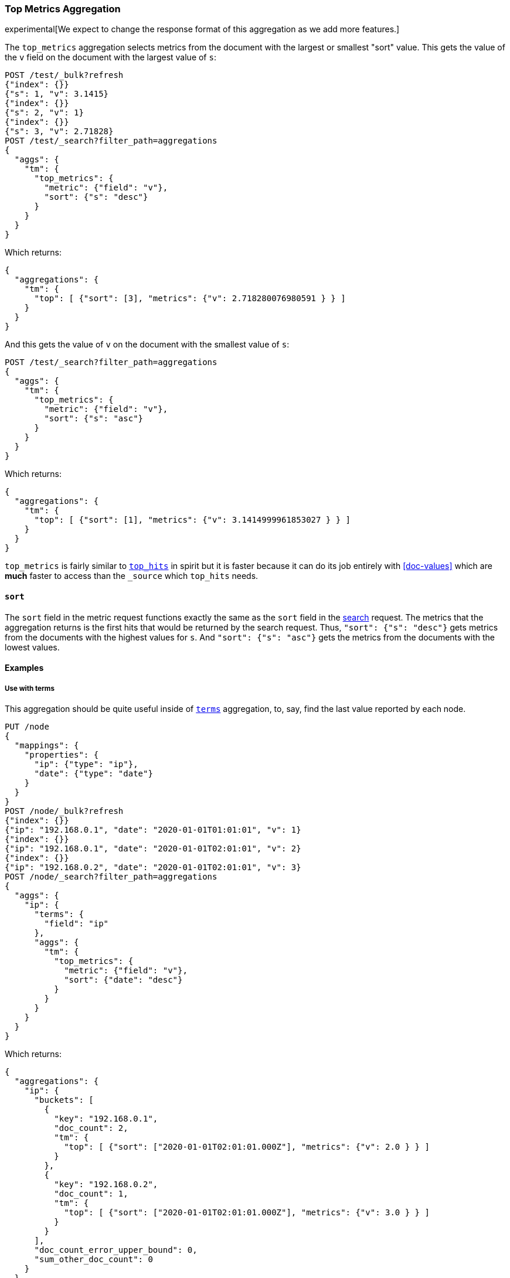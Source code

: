 [role="xpack"]
[testenv="basic"]
[[search-aggregations-metrics-top-metrics]]
=== Top Metrics Aggregation

experimental[We expect to change the response format of this aggregation as we add more features.]

The `top_metrics` aggregation selects metrics from the document with the largest or smallest "sort"
value. This gets the value of the `v` field on the document with the largest value of `s`:

[source,console,id=search-aggregations-metrics-top-metrics-simple]
----
POST /test/_bulk?refresh
{"index": {}}
{"s": 1, "v": 3.1415}
{"index": {}}
{"s": 2, "v": 1}
{"index": {}}
{"s": 3, "v": 2.71828}
POST /test/_search?filter_path=aggregations
{
  "aggs": {
    "tm": {
      "top_metrics": {
        "metric": {"field": "v"},
        "sort": {"s": "desc"}
      }
    }
  }
}
----

Which returns:

[source,js]
----
{
  "aggregations": {
    "tm": {
      "top": [ {"sort": [3], "metrics": {"v": 2.718280076980591 } } ]
    }
  }
}
----
// TESTRESPONSE

And this gets the value of `v` on the document with the smallest value of `s`:

[source,console]
----
POST /test/_search?filter_path=aggregations
{
  "aggs": {
    "tm": {
      "top_metrics": {
        "metric": {"field": "v"},
        "sort": {"s": "asc"}
      }
    }
  }
}
----
// TEST[continued]

Which returns:

[source,js]
----
{
  "aggregations": {
    "tm": {
      "top": [ {"sort": [1], "metrics": {"v": 3.1414999961853027 } } ]
    }
  }
}
----
// TESTRESPONSE

`top_metrics` is fairly similar to <<search-aggregations-metrics-top-hits-aggregation, `top_hits`>> in spirit
but it is faster because it can do its job entirely with <<doc-values>> which are **much** faster to access
than the `_source` which `top_hits` needs.

==== `sort`

The `sort` field in the metric request functions exactly the same as the `sort` field in the
<<request-body-search-sort, search>> request. The metrics that the aggregation returns is the
first hits that would be returned by the search request. Thus, `"sort": {"s": "desc"}` gets
metrics from the documents with the highest values for `s`. And `"sort": {"s": "asc"}` gets
the metrics from the documents with the lowest values.

==== Examples

===== Use with terms

This aggregation should be quite useful inside of <<search-aggregations-bucket-terms-aggregation, `terms`>>
aggregation, to, say, find the last value reported by each node.

[source,console,id=search-aggregations-metrics-top-metrics-terms]
----
PUT /node
{
  "mappings": {
    "properties": {
      "ip": {"type": "ip"},
      "date": {"type": "date"}
    }
  }
}
POST /node/_bulk?refresh
{"index": {}}
{"ip": "192.168.0.1", "date": "2020-01-01T01:01:01", "v": 1}
{"index": {}}
{"ip": "192.168.0.1", "date": "2020-01-01T02:01:01", "v": 2}
{"index": {}}
{"ip": "192.168.0.2", "date": "2020-01-01T02:01:01", "v": 3}
POST /node/_search?filter_path=aggregations
{
  "aggs": {
    "ip": {
      "terms": {
        "field": "ip"
      },
      "aggs": {
        "tm": {
          "top_metrics": {
            "metric": {"field": "v"},
            "sort": {"date": "desc"}
          }
        }
      }
    }
  }
}
----

Which returns:

[source,js]
----
{
  "aggregations": {
    "ip": {
      "buckets": [
        {
          "key": "192.168.0.1",
          "doc_count": 2,
          "tm": {
            "top": [ {"sort": ["2020-01-01T02:01:01.000Z"], "metrics": {"v": 2.0 } } ]
          }
        },
        {
          "key": "192.168.0.2",
          "doc_count": 1,
          "tm": {
            "top": [ {"sort": ["2020-01-01T02:01:01.000Z"], "metrics": {"v": 3.0 } } ]
          }
        }
      ],
      "doc_count_error_upper_bound": 0,
      "sum_other_doc_count": 0
    }
  }
}
----
// TESTRESPONSE

===== Score `sort`

The aggregation supports sorting by `_score`.

[source,console,id=search-aggregations-metrics-top-metrics-score]
----
POST /test/_bulk?refresh
{"index": {}}
{"s": "big cat", "v": 3.1415}
{"index": {}}
{"s": "cat", "v": 1}
{"index": {}}
{"s": "the small dog", "v": 2.71828}
POST /test/_search?filter_path=aggregations
{
  "query": { "match": { "s": "big cat" } },
  "aggs": {
    "tm": {
      "top_metrics": {
        "metric": {"field": "v"},
        "sort": "_score"
      }
    }
  }
}
----

Which returns:

[source,js]
----
{
  "aggregations": {
    "tm": {
      "top": [ {"sort": [1.450832724571228], "metrics": {"v": 3.1414999961853027 } } ]
    }
  }
}
----
// TESTRESPONSE
